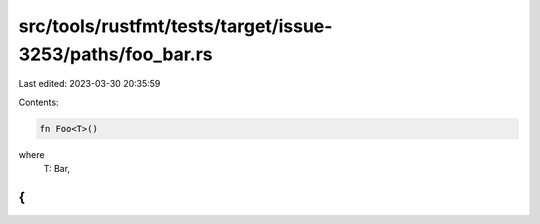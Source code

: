 src/tools/rustfmt/tests/target/issue-3253/paths/foo_bar.rs
==========================================================

Last edited: 2023-03-30 20:35:59

Contents:

.. code-block:: rs

    fn Foo<T>()
where
    T: Bar,
{
}


